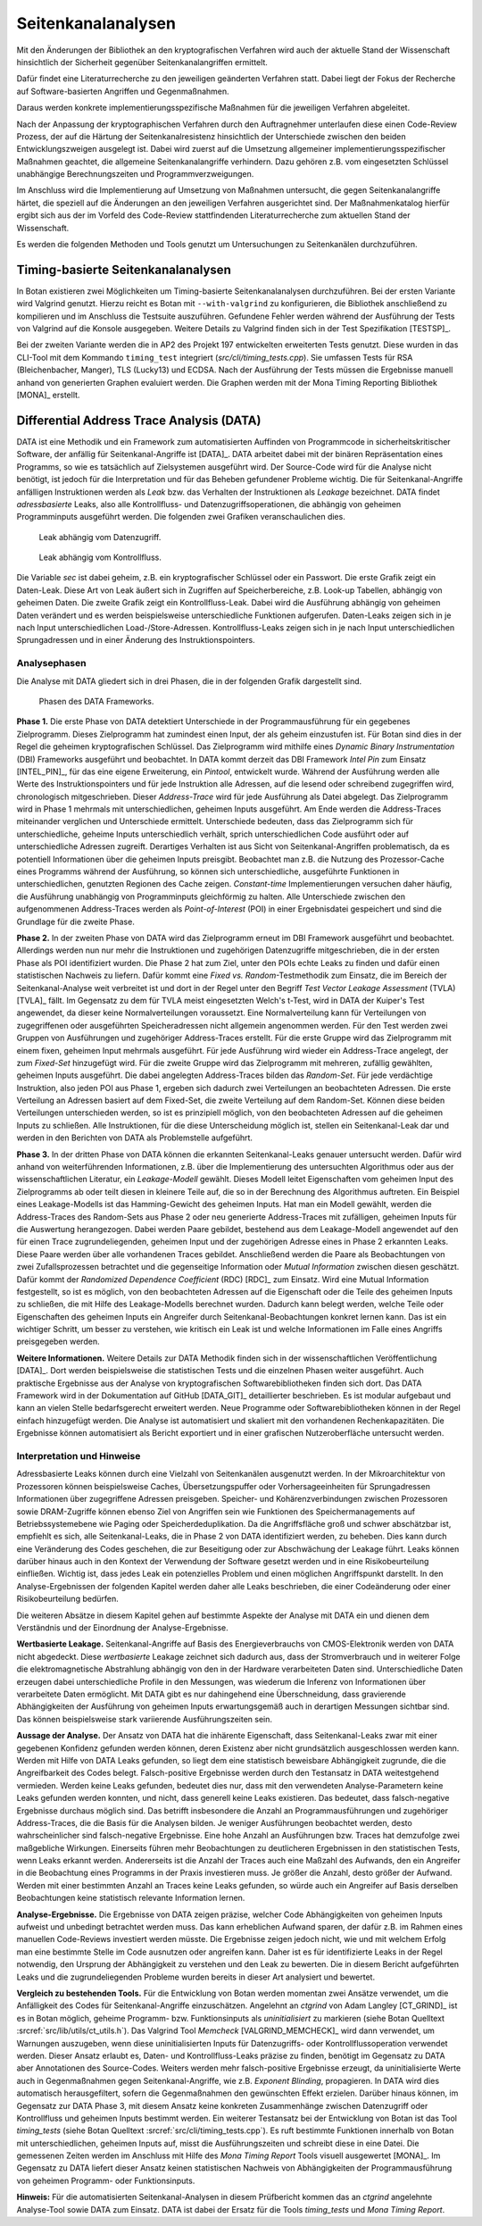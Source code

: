 Seitenkanalanalysen
===================

Mit den Änderungen der Bibliothek an den kryptografischen Verfahren wird auch
der aktuelle Stand der Wissenschaft hinsichtlich der Sicherheit gegenüber
Seitenkanalangriffen ermittelt.

Dafür findet eine Literaturrecherche zu den jeweiligen geänderten Verfahren
statt. Dabei liegt der Fokus der Recherche auf Software-basierten Angriffen und
Gegenmaßnahmen.

Daraus werden konkrete implementierungsspezifische Maßnahmen für die jeweiligen
Verfahren abgeleitet.

Nach der Anpassung der kryptographischen Verfahren durch den Auftragnehmer
unterlaufen diese einen Code-Review Prozess, der auf die Härtung der
Seitenkanalresistenz hinsichtlich der Unterschiede zwischen den beiden
Entwicklungszweigen ausgelegt ist. Dabei wird zuerst auf die Umsetzung
allgemeiner implementierungsspezifischer Maßnahmen geachtet, die allgemeine
Seitenkanalangriffe verhindern. Dazu gehören z.B. vom eingesetzten Schlüssel
unabhängige Berechnungszeiten und Programmverzweigungen.

Im Anschluss wird die Implementierung auf Umsetzung von Maßnahmen untersucht,
die gegen Seitenkanalangriffe härtet, die speziell auf die Änderungen an den
jeweiligen Verfahren ausgerichtet sind. Der Maßnahmenkatalog hierfür ergibt
sich aus der im Vorfeld des Code-Review stattfindenden Literaturrecherche zum
aktuellen Stand der Wissenschaft.

Es werden die folgenden Methoden und Tools genutzt um Untersuchungen zu
Seitenkanälen durchzuführen.

Timing-basierte Seitenkanalanalysen
-----------------------------------

In Botan existieren zwei Möglichkeiten um Timing-basierte Seitenkanalanalysen
durchzuführen. Bei der ersten Variante wird Valgrind genutzt. Hierzu reicht es
Botan mit ``--with-valgrind`` zu konfigurieren, die Bibliothek anschließend zu
kompilieren und im Anschluss die Testsuite auszuführen. Gefundene Fehler werden
während der Ausführung der Tests von Valgrind auf die Konsole ausgegeben.
Weitere Details zu Valgrind finden sich in der Test Spezifikation [TESTSP]_.

Bei der zweiten Variante werden die in AP2 des Projekt 197 entwickelten
erweiterten Tests genutzt. Diese wurden in das CLI-Tool mit dem Kommando
``timing_test`` integriert (*src/cli/timing_tests.cpp*). Sie umfassen Tests für
RSA (Bleichenbacher, Manger), TLS (Lucky13) und ECDSA. Nach der Ausführung der
Tests müssen die Ergebnisse manuell anhand von generierten Graphen evaluiert
werden. Die Graphen werden mit der Mona Timing Reporting Bibliothek [MONA]_
erstellt.

Differential Address Trace Analysis (DATA)
------------------------------------------

DATA ist eine Methodik und ein Framework zum automatisierten Auffinden von Programmcode in sicherheitskritischer Software, der anfällig für Seitenkanal-Angriffe ist [DATA]_.
DATA arbeitet dabei mit der binären Repräsentation eines Programms, so wie es tatsächlich auf Zielsystemen ausgeführt wird.
Der Source-Code wird für die Analyse nicht benötigt, ist jedoch für die Interpretation und für das Beheben gefundener Probleme wichtig.
Die für Seitenkanal-Angriffe anfälligen Instruktionen werden als *Leak* bzw. das Verhalten der Instruktionen als *Leakage* bezeichnet.
DATA findet *adressbasierte* Leaks, also alle Kontrollfluss- und Datenzugriffsoperationen, die abhängig von geheimen Programminputs ausgeführt werden.
Die folgenden zwei Grafiken veranschaulichen dies.

.. figure:: img/data-leak.png
   :scale: 15 %

   Leak abhängig vom Datenzugriff.

.. figure:: img/cflow-leak.png
   :scale: 15 %

   Leak abhängig vom Kontrollfluss.

Die Variable *sec* ist dabei geheim, z.B. ein kryptografischer Schlüssel oder ein Passwort.
Die erste Grafik zeigt ein Daten-Leak.
Diese Art von Leak äußert sich in Zugriffen auf Speicherbereiche, z.B. Look-up Tabellen, abhängig von geheimen Daten.
Die zweite Grafik zeigt ein Kontrollfluss-Leak.
Dabei wird die Ausführung abhängig von geheimen Daten verändert und es werden beispielsweise unterschiedliche Funktionen aufgerufen.
Daten-Leaks zeigen sich in je nach Input unterschiedlichen Load-/Store-Adressen.
Kontrollfluss-Leaks zeigen sich in je nach Input unterschiedlichen Sprungadressen und in einer Änderung des Instruktionspointers.

Analysephasen
~~~~~~~~~~~~~

Die Analyse mit DATA gliedert sich in drei Phasen, die in der folgenden Grafik dargestellt sind.

.. figure:: img/data-phases.png
   :width: 100%

   Phasen des DATA Frameworks.

**Phase 1.**
Die erste Phase von DATA detektiert Unterschiede in der Programmausführung für ein gegebenes Zielprogramm.
Dieses Zielprogramm hat zumindest einen Input, der als geheim einzustufen ist.
Für Botan sind dies in der Regel die geheimen kryptografischen Schlüssel.
Das Zielprogramm wird mithilfe eines *Dynamic Binary Instrumentation* (DBI) Frameworks ausgeführt und beobachtet.
In DATA kommt derzeit das DBI Framework *Intel Pin* zum Einsatz [INTEL_PIN]_, für das eine eigene Erweiterung, ein *Pintool*, entwickelt wurde.
Während der Ausführung werden alle Werte des Instruktionspointers und für jede Instruktion alle Adressen, auf die lesend oder schreibend zugegriffen wird, chronologisch mitgeschrieben.
Dieser *Address-Trace* wird für jede Ausführung als Datei abgelegt.
Das Zielprogramm wird in Phase 1 mehrmals mit unterschiedlichen, geheimen Inputs ausgeführt.
Am Ende werden die Address-Traces miteinander verglichen und Unterschiede ermittelt.
Unterschiede bedeuten, dass das Zielprogramm sich für unterschiedliche, geheime Inputs unterschiedlich verhält, sprich unterschiedlichen Code ausführt oder auf unterschiedliche Adressen zugreift.
Derartiges Verhalten ist aus Sicht von Seitenkanal-Angriffen problematisch, da es potentiell Informationen über die geheimen Inputs preisgibt.
Beobachtet man z.B. die Nutzung des Prozessor-Cache eines Programms während der Ausführung, so können sich unterschiedliche, ausgeführte Funktionen in unterschiedlichen, genutzten Regionen des Cache zeigen.
*Constant-time* Implementierungen versuchen daher häufig, die Ausführung unabhängig von Programminputs gleichförmig zu halten.
Alle Unterschiede zwischen den aufgenommenen Address-Traces werden als *Point-of-Interest* (POI) in einer Ergebnisdatei gespeichert und sind die Grundlage für die zweite Phase.

**Phase 2.**
In der zweiten Phase von DATA wird das Zielprogramm erneut im DBI Framework ausgeführt und beobachtet.
Allerdings werden nun nur mehr die Instruktionen und zugehörigen Datenzugriffe mitgeschrieben, die in der ersten Phase als POI identifiziert wurden.
Die Phase 2 hat zum Ziel, unter den POIs echte Leaks zu finden und dafür einen statistischen Nachweis zu liefern.
Dafür kommt eine *Fixed vs. Random*-Testmethodik zum Einsatz, die im Bereich der Seitenkanal-Analyse weit verbreitet ist und dort in der Regel unter den Begriff *Test Vector Leakage Assessment* (TVLA) [TVLA]_ fällt.
Im Gegensatz zu dem für TVLA meist eingesetzten Welch's t-Test, wird in DATA der Kuiper's Test angewendet, da dieser keine Normalverteilungen voraussetzt.
Eine Normalverteilung kann für Verteilungen von zugegriffenen oder ausgeführten Speicheradressen nicht allgemein angenommen werden.
Für den Test werden zwei Gruppen von Ausführungen und zugehöriger Address-Traces erstellt.
Für die erste Gruppe wird das Zielprogramm mit einem fixen, geheimen Input mehrmals ausgeführt.
Für jede Ausführung wird wieder ein Address-Trace angelegt, der zum *Fixed-Set* hinzugefügt wird.
Für die zweite Gruppe wird das Zielprogramm mit mehreren, zufällig gewählten, geheimen Inputs ausgeführt.
Die dabei angelegten Address-Traces bilden das *Random-Set*.
Für jede verdächtige Instruktion, also jeden POI aus Phase 1, ergeben sich dadurch zwei Verteilungen an beobachteten Adressen.
Die erste Verteilung an Adressen basiert auf dem Fixed-Set, die zweite Verteilung auf dem Random-Set.
Können diese beiden Verteilungen unterschieden werden, so ist es prinzipiell möglich, von den beobachteten Adressen auf die geheimen Inputs zu schließen.
Alle Instruktionen, für die diese Unterscheidung möglich ist, stellen ein Seitenkanal-Leak dar und werden in den Berichten von DATA als Problemstelle aufgeführt.

**Phase 3.**
In der dritten Phase von DATA können die erkannten Seitenkanal-Leaks genauer untersucht werden.
Dafür wird anhand von weiterführenden Informationen, z.B. über die Implementierung des untersuchten Algorithmus oder aus der wissenschaftlichen Literatur, ein *Leakage-Modell* gewählt.
Dieses Modell leitet Eigenschaften vom geheimen Input des Zielprogramms ab oder teilt diesen in kleinere Teile auf, die so in der Berechnung des Algorithmus auftreten.
Ein Beispiel eines Leakage-Modells ist das Hamming-Gewicht des geheimen Inputs.
Hat man ein Modell gewählt, werden die Address-Traces des Random-Sets aus Phase 2 oder neu generierte Address-Traces mit zufälligen, geheimen Inputs für die Auswertung herangezogen.
Dabei werden Paare gebildet, bestehend aus dem Leakage-Modell angewendet auf den für einen Trace zugrundeliegenden, geheimen Input und der zugehörigen Adresse eines in Phase 2 erkannten Leaks.
Diese Paare werden über alle vorhandenen Traces gebildet.
Anschließend werden die Paare als Beobachtungen von zwei Zufallsprozessen betrachtet und die gegenseitige Information oder *Mutual Information* zwischen diesen geschätzt.
Dafür kommt der *Randomized Dependence Coefficient* (RDC) [RDC]_ zum Einsatz.
Wird eine Mutual Information festgestellt, so ist es möglich, von den beobachteten Adressen auf die Eigenschaft oder die Teile des geheimen Inputs zu schließen, die mit Hilfe des Leakage-Modells berechnet wurden.
Dadurch kann belegt werden, welche Teile oder Eigenschaften des geheimen Inputs ein Angreifer durch Seitenkanal-Beobachtungen konkret lernen kann.
Das ist ein wichtiger Schritt, um besser zu verstehen, wie kritisch ein Leak ist und welche Informationen im Falle eines Angriffs preisgegeben werden.

**Weitere Informationen.**
Weitere Details zur DATA Methodik finden sich in der wissenschaftlichen Veröffentlichung [DATA]_.
Dort werden beispielsweise die statistischen Tests und die einzelnen Phasen weiter ausgeführt.
Auch praktische Ergebnisse aus der Analyse von kryptografischen Softwarebibliotheken finden sich dort.
Das DATA Framework wird in der Dokumentation auf GitHub [DATA_GIT]_ detaillierter beschrieben.
Es ist modular aufgebaut und kann an vielen Stelle bedarfsgerecht erweitert werden.
Neue Programme oder Softwarebibliotheken können in der Regel einfach hinzugefügt werden.
Die Analyse ist automatisiert und skaliert mit den vorhandenen Rechenkapazitäten.
Die Ergebnisse können automatisiert als Bericht exportiert und in einer grafischen Nutzeroberfläche untersucht werden.

Interpretation und Hinweise
~~~~~~~~~~~~~~~~~~~~~~~~~~~

Adressbasierte Leaks können durch eine Vielzahl von Seitenkanälen ausgenutzt werden.
In der Mikroarchitektur von Prozessoren können beispielsweise Caches, Übersetzungspuffer oder Vorhersageeinheiten für Sprungadressen Informationen über zugegriffene Adressen preisgeben.
Speicher- und Kohärenzverbindungen zwischen Prozessoren sowie DRAM-Zugriffe können ebenso Ziel von Angriffen sein wie Funktionen des Speichermanagements auf Betriebssystemebene wie Paging oder Speicherdeduplikation.
Da die Angriffsfläche groß und schwer abschätzbar ist, empfiehlt es sich, alle Seitenkanal-Leaks, die in Phase 2 von DATA identifiziert werden, zu beheben.
Dies kann durch eine Veränderung des Codes geschehen, die zur Beseitigung oder zur Abschwächung der Leakage führt.
Leaks können darüber hinaus auch in den Kontext der Verwendung der Software gesetzt werden und in eine Risikobeurteilung einfließen.
Wichtig ist, dass jedes Leak ein potenzielles Problem und einen möglichen Angriffspunkt darstellt.
In den Analyse-Ergebnissen der folgenden Kapitel werden daher alle Leaks beschrieben, die einer Codeänderung oder einer Risikobeurteilung bedürfen.

Die weiteren Absätze in diesem Kapitel gehen auf bestimmte Aspekte der Analyse mit DATA ein und dienen dem Verständnis und der Einordnung der Analyse-Ergebnisse.

**Wertbasierte Leakage.**
Seitenkanal-Angriffe auf Basis des Energieverbrauchs von CMOS-Elektronik werden von DATA nicht abgedeckt.
Diese *wertbasierte* Leakage zeichnet sich dadurch aus, dass der Stromverbrauch und in weiterer Folge die elektromagnetische Abstrahlung abhängig von den in der Hardware verarbeiteten Daten sind.
Unterschiedliche Daten erzeugen dabei unterschiedliche Profile in den Messungen, was wiederum die Inferenz von Informationen über verarbeitete Daten ermöglicht.
Mit DATA gibt es nur dahingehend eine Überschneidung, dass gravierende Abhängigkeiten der Ausführung von geheimen Inputs erwartungsgemäß auch in derartigen Messungen sichtbar sind.
Das können beispielsweise stark variierende Ausführungszeiten sein.

**Aussage der Analyse.**
Der Ansatz von DATA hat die inhärente Eigenschaft, dass Seitenkanal-Leaks zwar mit einer gegebenen Konfidenz gefunden werden können, deren Existenz aber nicht grundsätzlich ausgeschlossen werden kann.
Werden mit Hilfe von DATA Leaks gefunden, so liegt dem eine statistisch beweisbare Abhängigkeit zugrunde, die die Angreifbarkeit des Codes belegt.
Falsch-positive Ergebnisse werden durch den Testansatz in DATA weitestgehend vermieden.
Werden keine Leaks gefunden, bedeutet dies nur, dass mit den verwendeten Analyse-Parametern keine Leaks gefunden werden konnten, und nicht, dass generell keine Leaks existieren.
Das bedeutet, dass falsch-negative Ergebnisse durchaus möglich sind.
Das betrifft insbesondere die Anzahl an Programmausführungen und zugehöriger Address-Traces, die die Basis für die Analysen bilden.
Je weniger Ausführungen beobachtet werden, desto wahrscheinlicher sind falsch-negative Ergebnisse.
Eine hohe Anzahl an Ausführungen bzw. Traces hat demzufolge zwei maßgebliche Wirkungen.
Einerseits führen mehr Beobachtungen zu deutlicheren Ergebnissen in den statistischen Tests, wenn Leaks erkannt werden.
Andererseits ist die Anzahl der Traces auch eine Maßzahl des Aufwands, den ein Angreifer in die Beobachtung eines Programms in der Praxis investieren muss.
Je größer die Anzahl, desto größer der Aufwand.
Werden mit einer bestimmten Anzahl an Traces keine Leaks gefunden, so würde auch ein Angreifer auf Basis derselben Beobachtungen keine statistisch relevante Information lernen.

**Analyse-Ergebnisse.**
Die Ergebnisse von DATA zeigen präzise, welcher Code Abhängigkeiten von geheimen Inputs aufweist und unbedingt betrachtet werden muss.
Das kann erheblichen Aufwand sparen, der dafür z.B. im Rahmen eines manuellen Code-Reviews investiert werden müsste.
Die Ergebnisse zeigen jedoch nicht, wie und mit welchem Erfolg man eine bestimmte Stelle im Code ausnutzen oder angreifen kann.
Daher ist es für identifizierte Leaks in der Regel notwendig, den Ursprung der Abhängigkeit zu verstehen und den Leak zu bewerten.
Die in diesem Bericht aufgeführten Leaks und die zugrundeliegenden Probleme wurden bereits in dieser Art analysiert und bewertet.

**Vergleich zu bestehenden Tools.**
Für die Entwicklung von Botan werden momentan zwei Ansätze verwendet, um die Anfälligkeit des Codes für Seitenkanal-Angriffe einzuschätzen.
Angelehnt an *ctgrind* von Adam Langley [CT_GRIND]_ ist es in Botan möglich, geheime Programm- bzw. Funktionsinputs als *uninitialisiert* zu markieren (siehe Botan Quelltext :srcref:`src/lib/utils/ct_utils.h`).
Das Valgrind Tool *Memcheck* [VALGRIND_MEMCHECK]_ wird dann verwendet, um Warnungen auszugeben, wenn diese uninitialisierten Inputs für Datenzugriffs- oder Kontrollflussoperation verwendet werden.
Dieser Ansatz erlaubt es, Daten- und Kontrollfluss-Leaks präzise zu finden, benötigt im Gegensatz zu DATA aber Annotationen des Source-Codes.
Weiters werden mehr falsch-positive Ergebnisse erzeugt, da uninitialisierte Werte auch in Gegenmaßnahmen gegen Seitenkanal-Angriffe, wie z.B. *Exponent Blinding*, propagieren.
In DATA wird dies automatisch herausgefiltert, sofern die Gegenmaßnahmen den gewünschten Effekt erzielen.
Darüber hinaus können, im Gegensatz zur DATA Phase 3, mit diesem Ansatz keine konkreten Zusammenhänge zwischen Datenzugriff oder Kontrollfluss und geheimen Inputs bestimmt werden.
Ein weiterer Testansatz bei der Entwicklung von Botan ist das Tool *timing_tests* (siehe Botan Quelltext :srcref:`src/cli/timing_tests.cpp`).
Es ruft bestimmte Funktionen innerhalb von Botan mit unterschiedlichen, geheimen Inputs auf, misst die Ausführungszeiten und schreibt diese in eine Datei.
Die gemessenen Zeiten werden im Anschluss mit Hilfe des *Mona Timing Report* Tools visuell ausgewertet [MONA]_.
Im Gegensatz zu DATA liefert dieser Ansatz keinen statistischen Nachweis von Abhängigkeiten der Programmausführung von geheimen Programm- oder Funktionsinputs.

**Hinweis:** Für die automatisierten Seitenkanal-Analysen in diesem Prüfbericht kommen das an *ctgrind* angelehnte Analyse-Tool sowie DATA zum Einsatz.
DATA ist dabei der Ersatz für die Tools *timing_tests* und *Mona Timing Report*.
